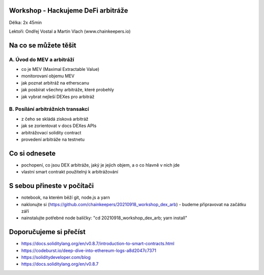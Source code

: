 Workshop - Hackujeme DeFi arbitráže
=====================================

Délka: 2x 45min

Lektoři: Ondřej Vostal a Martin Vlach (www.chainkeepers.io)

Na co se můžete těšit
=====================

A. Úvod do MEV a arbitráží
++++++++++++++++++++++++++


- co je MEV (Maximal Extractable Value)
- monitorovaní objemu MEV
- jak poznat arbitráž na etherscanu
- jak posbírat všechny arbitráže, které probehly
- jak vybrat nejleší DEXes pro arbitráž


B. Posílání arbitrážních transakcí
++++++++++++++++++++++++++++++++++

- z čeho se skládá zisková arbitráž
- jak se zorientovat v docs DEXes APIs
- arbitrážovací solidity contract
- provedení arbitráže na testnetu


Co si odnesete
==============

- pochopení, co jsou DEX arbitráže, jaký je jejich objem, a o co hlavně v nich jde
- vlastní smart contrakt použitelný k arbitrážování


S sebou přineste v počítači
===========================

- notebook, na kterém běží git, node.js a yarn
- naklonujte si (https://github.com/chainkeepers/20210918_workshop_dex_arb) - budeme připravovat na začátku září
- nainstalujte potřebné node balíčky: "cd 20210918_workshop_dex_arb; yarn install"


Doporučujeme si přečíst
=======================

- https://docs.soliditylang.org/en/v0.8.7/introduction-to-smart-contracts.html
- https://codeburst.io/deep-dive-into-ethereum-logs-a8d2047c7371
- https://soliditydeveloper.com/blog
- https://docs.soliditylang.org/en/v0.8.7

